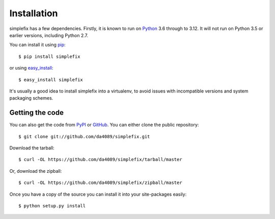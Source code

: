 .. _getting:

Installation
============

simplefix has a few dependencies.  Firstly, it is known to run on
Python_ 3.6 through to 3.12.  It will not run on Python 3.5 or
earlier versions, including Python 2.7.

You can install it using pip_::

    $ pip install simplefix

or using easy_install_::

    $ easy_install simplefix

It's usually a good idea to install simplefix into a virtualenv, to avoid
issues with incompatible versions and system packaging schemes.

Getting the code
----------------

You can also get the code from PyPI_ or GitHub_. You can either clone the
public repository::

    $ git clone git://github.com/da4089/simplefix.git

Download the tarball::

    $ curl -OL https://github.com/da4089/simplefix/tarball/master

Or, download the zipball::

    $ curl -OL https://github.com/da4089/simplefix/zipball/master

Once you have a copy of the source you can install it into your site-packages
easily::

    $ python setup.py install



.. _easy_install: http://github.com/pypa/setuptools
.. _GitHub: https://github.com/da4089/simplefix
.. _Python: http://www.python.org/
.. _PyPI: https://pypi.org/project/simplefix/
.. _pip: http://www.pip-installer.org/
